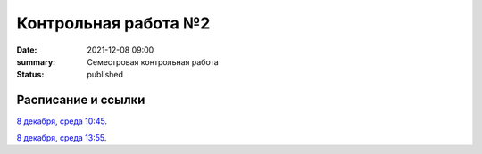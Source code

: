 Контрольная работа №2
#############################################

:date: 2021-12-08 09:00
:summary: Семестровая контрольная работа
:status: published

.. default-role:: code

Расписание и ссылки
=================================

.. Расписание появится.



`8 декабря, среда 10:45`__.

.. __: http://judge2.vdi.mipt.ru/cgi-bin/new-client?contest_id=93113

`8 декабря, среда 13:55`__.

.. __: http://judge2.vdi.mipt.ru/cgi-bin/new-client?contest_id=93114

